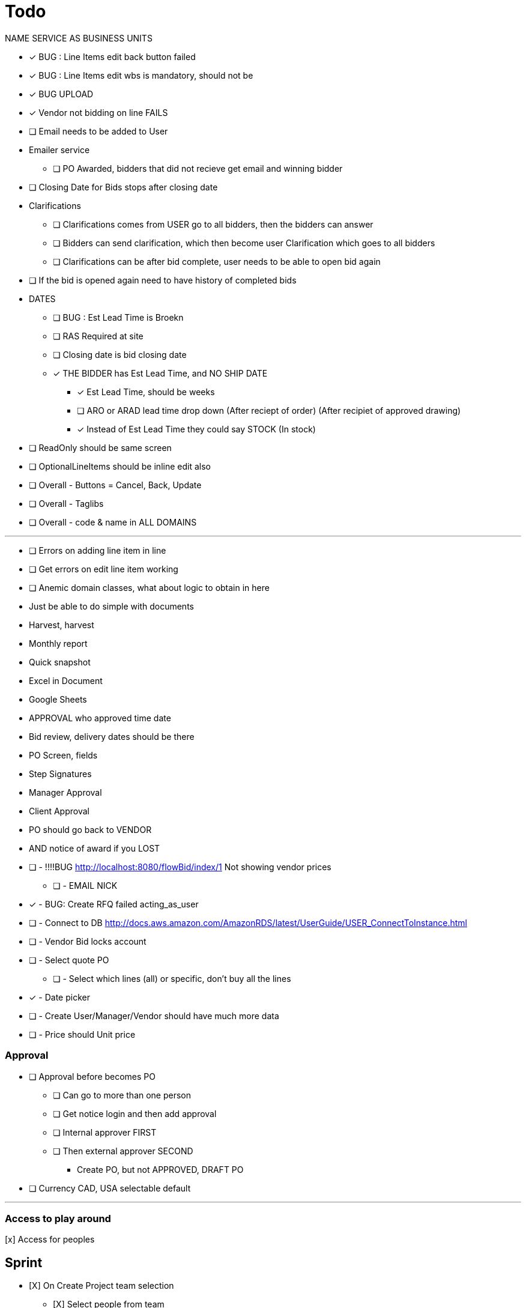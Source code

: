 = Todo

NAME SERVICE AS BUSINESS UNITS

* [x] BUG : Line Items edit back button failed
* [x] BUG : Line Items edit wbs is mandatory, should not be
* [x] BUG UPLOAD
* [x] Vendor not bidding on line FAILS
* [ ] Email needs to be added to User

* Emailer service
** [ ] PO Awarded, bidders that did not recieve get email and winning bidder

* [ ] Closing Date for Bids stops after closing date

* Clarifications
** [ ] Clarifications comes from USER go to all bidders, then the bidders can answer
** [ ] Bidders can send clarification, which then become user Clarification which goes to all bidders
** [ ] Clarifications can be after bid complete, user needs to be able to open bid again

* [ ] If the bid is opened again need to have history of completed bids

* DATES
** [ ] BUG : Est Lead Time is Broekn
** [ ] RAS Required at site
** [ ] Closing date is bid closing date
** [x] THE BIDDER has Est Lead Time, and NO SHIP DATE
*** [x] Est Lead Time, should be weeks
*** [ ] ARO or ARAD lead time drop down (After reciept of order) (After recipiet of approved drawing)
*** [x] Instead of Est Lead Time they could say STOCK (In stock)
* [ ] ReadOnly should be same screen
* [ ] OptionalLineItems should be inline edit also
* [ ] Overall - Buttons = Cancel, Back, Update
* [ ] Overall - Taglibs
* [ ] Overall - code & name in ALL DOMAINS

---
* [ ] Errors on adding line item in line
* [ ] Get errors on edit line item working
* [ ] Anemic domain classes, what about logic to obtain in here





* Just be able to do simple with documents
* Harvest, harvest
* Monthly report
* Quick snapshot 
* Excel in Document
* Google Sheets
* APPROVAL who approved time date


* Bid review, delivery dates should be there
* PO Screen, fields
* Step Signatures
* Manager Approval
* Client Approval
* PO should go back to VENDOR
* AND notice of award if you LOST



* [ ] - !!!!BUG http://localhost:8080/flowBid/index/1 Not showing vendor prices
** [ ] - EMAIL NICK
* [x] - BUG: Create RFQ failed acting_as_user
* [ ] - Connect to DB http://docs.aws.amazon.com/AmazonRDS/latest/UserGuide/USER_ConnectToInstance.html
* [ ] - Vendor Bid locks account
* [ ] - Select quote PO
** [ ] - Select which lines (all) or specific, don't buy all the lines
* [x] - Date picker
* [ ] - Create User/Manager/Vendor should have much more data
* [ ] - Price should Unit price

=== Approval
* [ ] Approval before becomes PO
** [ ] Can go to more than one person
** [ ] Get notice login and then add approval
** [ ] Internal approver FIRST
** [ ] Then external approver SECOND
*** Create PO, but not APPROVED, DRAFT PO





* [ ] Currency CAD, USA selectable default


---

=== Access to play around
[x] Access for peoples


== Sprint
* [X] On Create Project team selection
** [X] Select people from team 
** [X] Select Role
*** [X] Project Manager, Base, Internal Approval, External Approval client

* [X] Finish user creation

* [ ] Roles & User Types
* [ ] Creation of users screen
** [ ] Add
** [ ] Delete
** [ ] Edit
** [ ] User type client also
** [ ] Role is defined in project team setup

* [ ] On Create Project team selection
** [ ] Select people from team 
** [ ] Select Role
*** [ ] Project Manager, Base, Internal Approval, External Approval client


--- 

* Generation of PO
* Client Approval
** Client has seperate logon (SEAT)
** Needs to see MR and approve BEFORE RFQ issued
** Needs to see PO approve BEFORE PO issued

* Electronic signature
** Uploaded JPG

* User needs to be able to be vendor on one project client on another and have account



---

* [x] User act as Vendor
** [x] User acts as whole thing
** [X] Show if data entered by User
** Able to attach vendors document

!! * RFQ List borken new roles

* [X] Admin allowed to enter pricing (vendor leave off for now)
** [x] Vendor acting
** [X] User should be able to enter data for all vendors on the editable table view

* User needs to highlight which vendor is recommended





* Material Request
** Part of software form
*** Material Requirement List
*** Quality Surveillance Plan (QSP)
*** Vendor Documentation Requirements (VDDR)
*** Required Spare Parts
*** Warranty
*** Shipping Instructions
** Attachments to MR Form
*** Technical documents PDF's, Excel, Word (Scope of Work, Datahsheets)
*** Commercial Document PDF's, Excel, Word (Terms & Conditions)
* RFQ Approval (Technical, Commercial, Client)
* Request for Quote Out to Vendor
* Vendor Bid Submittal
* Select Successful Bidder
* Create PO (Must be able to Export PO as PDF)
* PO Approval (Procurement, Project Manager, Client, Vendor)


---

=== Deploy
* [ ] https://boxfuse.com/[boxfuse install]

=== DATE
* [ ] Vendor does not have ship date (lead time)
** [ ] Number of weeks (always weeks)
** [ ] ARO/ARAD (After Recipet of order, after reciept of approved drawings)
* [ ] Closing date is on the RFQ not the quote
* [ ] EST lead time is what the lead time from the VENDOR is
** [ ] Should not be on material request
* [ ] Bid evaluation show lead time
* [ ] Procurement
** [ ] RAS date should be estimated RAS date

=== Attachemnts
==== User
* [X] On screen http://localhost:8080/flowMaterialRequest/editMaterialRequest/4
* [X] Pdfs
* [ ] Each Section can have attachments
** [ ] Line Items
*** [ ] Optionally can call out for a specific line item
** [X] Technical Instructions
** [ ] General
* [X] NO VERSIONING

==== Vendor
* [ ] Should see attachments and read them
* [ ] Just one section at bottom
** [ ] Can reference specific line if he wants to
* [ ] Vendor must be as simple as possible

=== General
* [ ] Better date selector
* [ ] Closing date is wrong

* [ ] Not bidding reason only show when not bidding

* [ ] Change check off to will not provide

* [ ] Screen: Create Option Line Item change price to unit price

* [ ] Edit quote : Option to use ONE ship date

Bids User
* [ ] Bids : Unit should be unit price
* [ ] Should show if person not bidding
* [ ] Option show line item attached
* [ ] Optional item description in wrong column

User entered Bid
* [ ] A user should be able to complete the bid for a vendor who does not follow the rules

* [ ] Vendor email account password

=== WBS
* [ ] Is client specific
* [ ] WBS relates to a broad description of something
* [ ] Need to have mapping
* [ ] Client will probably have WBS
* [ ] Will be Second field on Line Item

* Bid
** [ ] There is no specific bid state

=== Approval Dates
* People approving


== Backlog
=== Deploy

=== Accounts
* Create account
* Temp seats, email sets vendors

=== Document adding
** AWS S3 attachments
** Add to specific optional line item

* Quotes, should go read only after closing date
* Optional line items should be editable & deleteble

=== Prebid clarification
** Vendor should be able to send questions to user
** User provides a response
** Response & Question have to go to ALL vendors
** The Question should be editable by the user (to get rid of vendor specific stuff)
** Prebid clarification list of questions and answers

=== Clarification
** Once bids close, user does
*** Commercial Clarification
*** Technical Clarification

=== Table
** Delete row
** Edit row (should be open in grid)
** Optional Line Item
*** Delete row
*** Edit row (should be open in grid)

=== Export to Excel
* Export anything
* Export Bid

== Old
== Last Doing
- [x] materialRequest.readOnlyRFQ()
- [ ] Make sure the auth is per user, not sure best approach to that.
- [ ] Url, user id and something else
- [ ] Tests

=== Main Points
- [ ] The URL should always take you to the page, REST
- [ ] Validation is having problem on createRFQ (maybe use command object or errors)
- [ ] We should use command objects when the gsp is looking too far down the domains
- [ ] Get rid of i18n
- [ ] Better controller/service seperation
- [ ] Once RFQ issued cannot change rfq
- [ ] Tables all sorting
- [ ] RFQ status should be an enum
- [ ] vue.js inline editor
- [ ] TESTS

=== Meeting Notes
==== Call with Nick
- [ ] Approvals
- [ ] Temp password
- [ ] Bid for entire MR not line items
- [ ] Vendor only show RFQ, not line item
- [ ] Vendor can say cannot provide for a line item
- [ ] User screen, close RFQ after bids in
- [ ] User screen, excel graph showing comparison of prices
- [ ] Export for vendor to excel

=== Meeting
- [ ] Code number, show last shown, and number exists
- [ ] Line items code auto gen sequential
- [ ] VEDNOR: ptional quote pricing add lines to rfq
- [ ] RFQ LIST PER Project
- [ ] VENDOR: On a quote needs to check off each part, and able to make notes, and changes.
- [ ] NOTES
- [ ] SUBTRACTION
- [ ] Make sure bids are as level as possible
- [ ] Quote: Able to NOT procived a line item and provide alternative

== Sprint
* [x] Vendor 2 did not work, not authorized

* [x] RFQ, closing date

* [x] Vendor Quote
** [x] Bid number
** [x] Contact name
** [x] Contact phone number

* [x] Show date bid is closing BOLD

* [x] Recommended Options
** [x] First we have the quote on the line items in the RFQ
** [x] A vendor can add optional items which should appear
** [x] Options are for a specific vendor, each vendor has his own optional lines
** [x] An option CAN be related to a line item

* [ ] Once Bid is sent, vendor needs a step to acknowledge (intention to bid or not)
** [x] Not should have an explanation

* [x] Vendor can change the bid until closing date

** [x] Notify how many days till bid finish

* [x] Check off each line item
